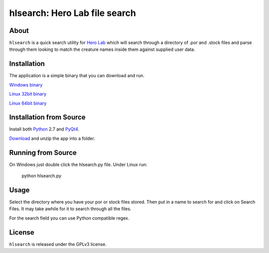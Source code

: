 =========
hlsearch: Hero Lab file search
=========

About
-----

``hlsearch`` is a quick search utility for `Hero Lab <http://wolflair.com/index.php?context=hero_lab>`_
which will search through a directory of .por and .stock files and parse through them looking to match the creature
names inside them against supplied user data.

.. image:: http://tarsis.org/images/hlsearch.png


Installation
------------

The application is a simple binary that you can download and run.

`Windows binary <http://http://tarsis.org/builds/hlsearch.exe>`_

`Linux 32bit binary <http://http://tarsis.org/builds/hlsearch.i386>`_

`Linux 64bit binary <http://http://tarsis.org/builds/hlsearch.amd64>`_


Installation from Source
------------

Install both Python_ 2.7 and PyQt4_.

Download_ and unzip the app into a folder.

Running from Source
-------

On Windows just double click the hlsearch.py file. Under Linux run:

    python hlsearch.py

Usage
-----

Select the directory where you have your por or stock files stored. Then put in a name to search for and click
on Search Files. It may take awhile for it to search through all the files.

For the search field you can use Python compatible regex.

License
-------

``hlsearch`` is released under the GPLv3 license.


.. _python: http://www.python.org/
.. _download: http://hg.tarsis.org/hlsearch/archive/tip.zip
.. _pyqt4: http://www.riverbankcomputing.com/software/pyqt/download
